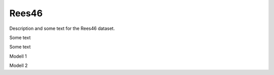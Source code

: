 Rees46
==================================================================
Description and some text for the Rees46 dataset.

Some text

Some text

Modell 1

.. tab-set::

   .. tab-item:: Metrics
      :sync: key1

         .. csv-table:: Table Title
            :class: striped_table
            :file: /data_sources/data.csv
            :widths: 33, 33, 34
            :header-rows: 1

   .. tab-item:: Percent Change
      :sync: key2

         .. csv-table:: Table Title
            :class: striped_table
            :file: /data_sources/data_percent.csv
            :widths: 33, 33, 34
            :header-rows: 1

   .. tab-item:: Hyperparameters
      :sync: key3

         .. csv-table:: Table Title
            :class: striped_table
            :file: /data_sources/data_hyper.csv
            :widths: 33, 33, 34
            :header-rows: 1

Modell 2

.. tab-set::

   .. tab-item:: Metrics
      :sync: key1

         .. csv-table:: Table Title
            :class: striped_table
            :file: /data_sources/data.csv
            :widths: 33, 33, 34
            :header-rows: 1

   .. tab-item:: Percent Change
      :sync: key2

         .. csv-table:: Table Title
            :class: striped_table
            :file: /data_sources/data_percent.csv
            :widths: 33, 33, 34
            :header-rows: 1

   .. tab-item:: Hyperparameters
      :sync: key3

         .. csv-table:: Table Title
            :class: striped_table
            :file: /data_sources/data_hyper.csv
            :widths: 33, 33, 34
            :header-rows: 1
